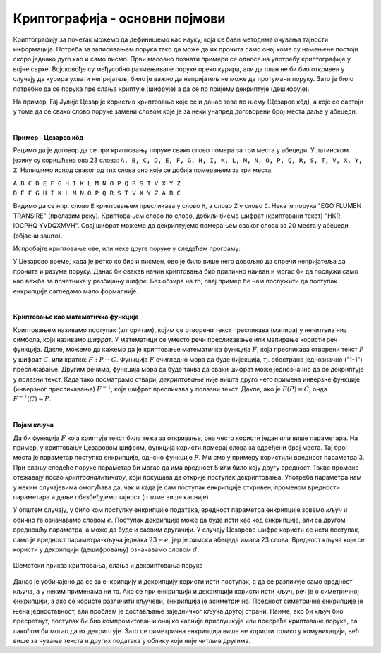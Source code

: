 Криптографија - основни појмови
===============================

Криптографију за почетак можемо да дефинишемо као науку, која се бави методима очувања тајности 
информација. Потреба за записивањем порука тако да може да их прочита само онај коме су намењене 
постоји скоро једнако дуго као и само писмо. Први масовно познати примери се односе на употребу 
криптографије у војне сврхе. Војсковође су међусобно размењивале поруке преко курира, али да план 
не би био откривен у случају да курира ухвати непријатељ, било је важно да непријатељ не може да 
протумачи поруку. Зато је било потребно да се порука пре слања криптује (шифрује) а да се по 
пријему декриптује (дешифрује). 

На пример, Гај Јулије Цезар је користио криптовање које се и данас зове по њему (Цезаров 
кôд), а које се састоји у томе да се свако слово поруке замени словом које је за неки унапред 
договорени број места даље у абецеди.
        
|

**Пример - Цезаров кôд**

Рецимо да је договор да се при криптовању поруке свако слово помера за три места у абецеди. 
У латинском језику су коришћена ова 23 слова: 
``A, B, C, D, E, F, G, H, I, K, L, M, N, O, P, Q, R, S, T, V, X, Y, Z``. Напишимо испод сваког 
од тих слова оно које се добија померањем за три места:

| ``A B C D E F G H I K L M N O P Q R S T V X Y Z``
| ``D E F G H I K L M N O P Q R S T V X Y Z A B C``

Видимо да се нпр. слово ``E`` криптовањем пресликава у слово ``H``, а слово ``Z`` у слово ``C``.
Нека је порука "EGO FLUMEN TRANSIRE" (прелазим реку). Криптовањем слово по слово, добили бисмо 
шифрат (криптовани текст) "HKR IOCPHQ YVDQXMVH". Овај шифрат можемо да декриптујемо померањем 
сваког слова за 20 места у абецеди (објасни зашто).

Испробајте криптовање ове, или неке друге поруке у следећем програму:

.. activecode:: cezarov_kod_program

    rimska_abededa = 'ABCDEFGHIKLMNOPQRSTVXYZ'
    br_slova = len(rimska_abededa)

    def kriptuj(poruka, pomeraj):
        sifrat = []
        for slovo in poruka:
            if slovo == ' ':
                sifrat.append(' ')
            else:
                poz = rimska_abededa.find(slovo)
                kriptovano_slovo = rimska_abededa[(poz+pomeraj) % br_slova]
                sifrat.append(kriptovano_slovo)
        return ''.join(sifrat)

    poruka = input('Унеси поруку великим словима: ')
    print('Шифрат је')
    print(kriptuj(poruka, 3))

.. infonote:: 

    Криптовање и кодирање
    
    Често се уместо речи криптовање и декриптовање (декрипција) користе познатије речи кодирање и 
    декодирање, мада оне данас имају нешто другачије значење. Наиме, кодирање више не подразумева 
    намеру да неки садржај учинимо читљивим само за одређене особе, него да тај садржај запишемо на 
    другачији начин, најчешће из техничких разлога. Тако на пример, да бисмо могли да чувамо текстове 
    и слике у рачунару, потребно је да те текстове и слике кодирамо помоћу бројева. На сличан начин 
    је некад коришћен Морзеов код, а данас користимо бар кодове на производима које купујемо, или QR 
    кодове, који нас најчешће воде ка одређеним веб странама. При томе су правила за кодирање и 
    декорирање у свим овим случајвема позната јавности и масовно коришћена.
    
У Цезарово време, када је ретко ко био и писмен, ово је било више него довољно да спречи непријатеља 
да прочита и разуме поруку. Данас би овакав начин криптовања био прилично наиван и могао би да послужи 
само као вежба за почетнике у разбијању шифре. Без обзира на то, овај пример ће нам послужити да 
поступак енкрипције сагледамо мало формалније.

|

**Криптовање као математичка функција** 

Криптовањем називамо поступак (алгоритам), којим се отворени текст пресликава (мапира) у нечитљив 
низ симбола, који називамо *шифрат*. У математици се уместо речи пресликавање или мапирање користи 
реч функција. Дакле, можемо да кажемо да је криптовање математичка функција :math:`F`, која 
пресликава отворени текст :math:`P` у шифрат :math:`C`, или кратко: :math:`F: P \to C`. Функција 
:math:`F` очигледно мора да буде бијекција, тј. обострано једнозначно ("1-1") пресликавање. Другим 
речима, функција мора да буде таква да сваки шифрат може једнозначно да се декриптује у полазни 
текст. Када тако посматрамо ствари, *декриптовање* није ништа друго него примена инверзне функције 
(инверзног пресликавања) :math:`F^{-1}`, које шифрат пресликава у полазни текст. Дакле, ако је 
:math:`F(P)=C`, онда :math:`F^{-1}(C)=P`.

|

**Појам кључа** 

Да би функција :math:`F` која криптује текст била тежа за откривање, она често користи један или више 
параметара. На пример, у криптовању Цезаровом шифром, функција користи померај слова за одређени број 
места. Тај број места је параметар поступка енкрипције, однсно функције :math:`F`. Ми смо у примеру 
користили вредност параметра 3. При слању следеће поруке параметар би могао да има вредност 5 или било 
коју другу вредност. Такве промене отежавају посао *криптоаналитичару*, који покушава да открије поступак 
декриптовања. Употреба параметра нам у неким случајевима омогућава да, чак и када је сам поступак 
енкрипције откривен, променом вредности параметара и даље обезбеђујемо тајност (о томе више касније).

У општем случају, у било ком поступку енкрипције података, вредност параметра енкрипције зовемо 
*кључ* и обично га означавамо словом :math:`e`. Поступак декрипције може да буде исти као код 
енкрипције, али са другом вредношћу параметра, а може да буде и сасвим другачији. У случају Цезарове 
шифре користи се исти поступак, само је вредност параметра-кључа једнака :math:`23-e`, јер је римска 
абецеда имала 23 слова. Вредност кључа који се користи у декрипцији (дешифровању) означавамо словом 
:math:`d`.

.. figure:: ../../_images/kriptografija.png
    :width: 600px
    :align: center

    Шематски приказ криптовања, слања и декриптовања поруке

Данас је уобичајено да се за енкрипцију и декрипцију користи исти поступак, а да се разликује само 
вредност кључа, а у неким применама ни то. Ако се при енкрипцији и декрипцији користи исти кључ, реч 
је о симетричној енкрипцији, а ако се користе различити кључеви, енкрипција је асиметрична. Предност 
симетричне енкрипције је њена једноставност, али проблем је достављање заједничког кључа другој страни. 
Наиме, ако би кључ био пресретнут, поступак би био компромитован и онај ко касније прислушкује или 
пресреће криптоване поруке, са лакоћом би могао да их декриптује. Зато се симетрична енкрипција више 
не користи толико у комуникацији, већ више за чување текста и других података у облику који није 
читљив другима.
